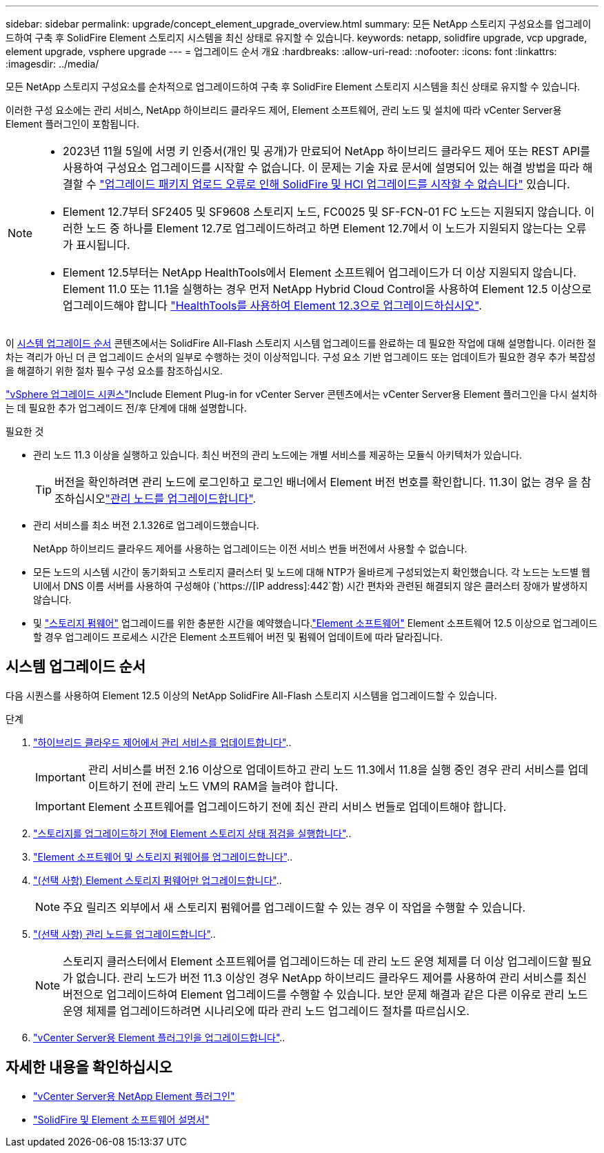 ---
sidebar: sidebar 
permalink: upgrade/concept_element_upgrade_overview.html 
summary: 모든 NetApp 스토리지 구성요소를 업그레이드하여 구축 후 SolidFire Element 스토리지 시스템을 최신 상태로 유지할 수 있습니다. 
keywords: netapp, solidfire upgrade, vcp upgrade, element upgrade, vsphere upgrade 
---
= 업그레이드 순서 개요
:hardbreaks:
:allow-uri-read: 
:nofooter: 
:icons: font
:linkattrs: 
:imagesdir: ../media/


[role="lead"]
모든 NetApp 스토리지 구성요소를 순차적으로 업그레이드하여 구축 후 SolidFire Element 스토리지 시스템을 최신 상태로 유지할 수 있습니다.

이러한 구성 요소에는 관리 서비스, NetApp 하이브리드 클라우드 제어, Element 소프트웨어, 관리 노드 및 설치에 따라 vCenter Server용 Element 플러그인이 포함됩니다.

[NOTE]
====
* 2023년 11월 5일에 서명 키 인증서(개인 및 공개)가 만료되어 NetApp 하이브리드 클라우드 제어 또는 REST API를 사용하여 구성요소 업그레이드를 시작할 수 없습니다. 이 문제는 기술 자료 문서에 설명되어 있는 해결 방법을 따라 해결할 수 https://kb.netapp.com/onprem/solidfire/Element_OS/SolidFire_and_HCI_upgrades_unable_to_start_due_to_upgrade_package_upload_error["업그레이드 패키지 업로드 오류로 인해 SolidFire 및 HCI 업그레이드를 시작할 수 없습니다"^] 있습니다.
* Element 12.7부터 SF2405 및 SF9608 스토리지 노드, FC0025 및 SF-FCN-01 FC 노드는 지원되지 않습니다. 이러한 노드 중 하나를 Element 12.7로 업그레이드하려고 하면 Element 12.7에서 이 노드가 지원되지 않는다는 오류가 표시됩니다.
* Element 12.5부터는 NetApp HealthTools에서 Element 소프트웨어 업그레이드가 더 이상 지원되지 않습니다. Element 11.0 또는 11.1을 실행하는 경우 먼저 NetApp Hybrid Cloud Control을 사용하여 Element 12.5 이상으로 업그레이드해야 합니다 https://docs.netapp.com/us-en/element-software-123/upgrade/task_hcc_upgrade_element_software.html#upgrade-element-software-at-connected-sites-using-healthtools["HealthTools를 사용하여 Element 12.3으로 업그레이드하십시오"^].


====
이 <<sys_upgrade,시스템 업그레이드 순서>> 콘텐츠에서는 SolidFire All-Flash 스토리지 시스템 업그레이드를 완료하는 데 필요한 작업에 대해 설명합니다. 이러한 절차는 격리가 아닌 더 큰 업그레이드 순서의 일부로 수행하는 것이 이상적입니다. 구성 요소 기반 업그레이드 또는 업데이트가 필요한 경우 추가 복잡성을 해결하기 위한 절차 필수 구성 요소를 참조하십시오.

link:task_sf_upgrade_all_vsphere.html["vSphere 업그레이드 시퀀스"]Include Element Plug-in for vCenter Server 콘텐츠에서는 vCenter Server용 Element 플러그인을 다시 설치하는 데 필요한 추가 업그레이드 전/후 단계에 대해 설명합니다.

.필요한 것
* 관리 노드 11.3 이상을 실행하고 있습니다. 최신 버전의 관리 노드에는 개별 서비스를 제공하는 모듈식 아키텍처가 있습니다.
+

TIP: 버전을 확인하려면 관리 노드에 로그인하고 로그인 배너에서 Element 버전 번호를 확인합니다. 11.3이 없는 경우 을 참조하십시오link:task_hcc_upgrade_management_node.html["관리 노드를 업그레이드합니다"].

* 관리 서비스를 최소 버전 2.1.326로 업그레이드했습니다.
+
NetApp 하이브리드 클라우드 제어를 사용하는 업그레이드는 이전 서비스 번들 버전에서 사용할 수 없습니다.

* 모든 노드의 시스템 시간이 동기화되고 스토리지 클러스터 및 노드에 대해 NTP가 올바르게 구성되었는지 확인했습니다. 각 노드는 노드별 웹 UI에서 DNS 이름 서버를 사용하여 구성해야 (`https://[IP address]:442`함) 시간 편차와 관련된 해결되지 않은 클러스터 장애가 발생하지 않습니다.
* 및 link:task_hcc_upgrade_storage_firmware.html#storage-firmware-upgrade["스토리지 펌웨어"] 업그레이드를 위한 충분한 시간을 예약했습니다.link:task_hcc_upgrade_element_software.html#element-upgrade-time["Element 소프트웨어"] Element 소프트웨어 12.5 이상으로 업그레이드할 경우 업그레이드 프로세스 시간은 Element 소프트웨어 버전 및 펌웨어 업데이트에 따라 달라집니다.




== [[sys_upgrade]] 시스템 업그레이드 순서

다음 시퀀스를 사용하여 Element 12.5 이상의 NetApp SolidFire All-Flash 스토리지 시스템을 업그레이드할 수 있습니다.

.단계
. link:task_hcc_update_management_services.html["하이브리드 클라우드 제어에서 관리 서비스를 업데이트합니다"]..
+

IMPORTANT: 관리 서비스를 버전 2.16 이상으로 업데이트하고 관리 노드 11.3에서 11.8을 실행 중인 경우 관리 서비스를 업데이트하기 전에 관리 노드 VM의 RAM을 늘려야 합니다.

+

IMPORTANT: Element 소프트웨어를 업그레이드하기 전에 최신 관리 서비스 번들로 업데이트해야 합니다.

. link:task_hcc_upgrade_element_prechecks.html["스토리지를 업그레이드하기 전에 Element 스토리지 상태 점검을 실행합니다"]..
. link:task_hcc_upgrade_element_software.html["Element 소프트웨어 및 스토리지 펌웨어를 업그레이드합니다"]..
. link:task_hcc_upgrade_storage_firmware.html["(선택 사항) Element 스토리지 펌웨어만 업그레이드합니다"]..
+

NOTE: 주요 릴리즈 외부에서 새 스토리지 펌웨어를 업그레이드할 수 있는 경우 이 작업을 수행할 수 있습니다.

. link:task_hcc_upgrade_management_node.html["(선택 사항) 관리 노드를 업그레이드합니다"]..
+

NOTE: 스토리지 클러스터에서 Element 소프트웨어를 업그레이드하는 데 관리 노드 운영 체제를 더 이상 업그레이드할 필요가 없습니다. 관리 노드가 버전 11.3 이상인 경우 NetApp 하이브리드 클라우드 제어를 사용하여 관리 서비스를 최신 버전으로 업그레이드하여 Element 업그레이드를 수행할 수 있습니다. 보안 문제 해결과 같은 다른 이유로 관리 노드 운영 체제를 업그레이드하려면 시나리오에 따라 관리 노드 업그레이드 절차를 따르십시오.

. link:task_vcp_upgrade_plugin.html["vCenter Server용 Element 플러그인을 업그레이드합니다"]..


[discrete]
== 자세한 내용을 확인하십시오

* https://docs.netapp.com/us-en/vcp/index.html["vCenter Server용 NetApp Element 플러그인"^]
* https://docs.netapp.com/us-en/element-software/index.html["SolidFire 및 Element 소프트웨어 설명서"]

